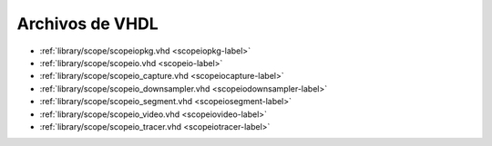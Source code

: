 Archivos de VHDL
~~~~~~~~~~~~~~~~

* :ref:`library/scope/scopeiopkg.vhd <scopeiopkg-label>`
* :ref:`library/scope/scopeio.vhd <scopeio-label>`
* :ref:`library/scope/scopeio_capture.vhd <scopeiocapture-label>`
* :ref:`library/scope/scopeio_downsampler.vhd <scopeiodownsampler-label>`
* :ref:`library/scope/scopeio_segment.vhd <scopeiosegment-label>`
* :ref:`library/scope/scopeio_video.vhd <scopeiovideo-label>`
* :ref:`library/scope/scopeio_tracer.vhd <scopeiotracer-label>`
